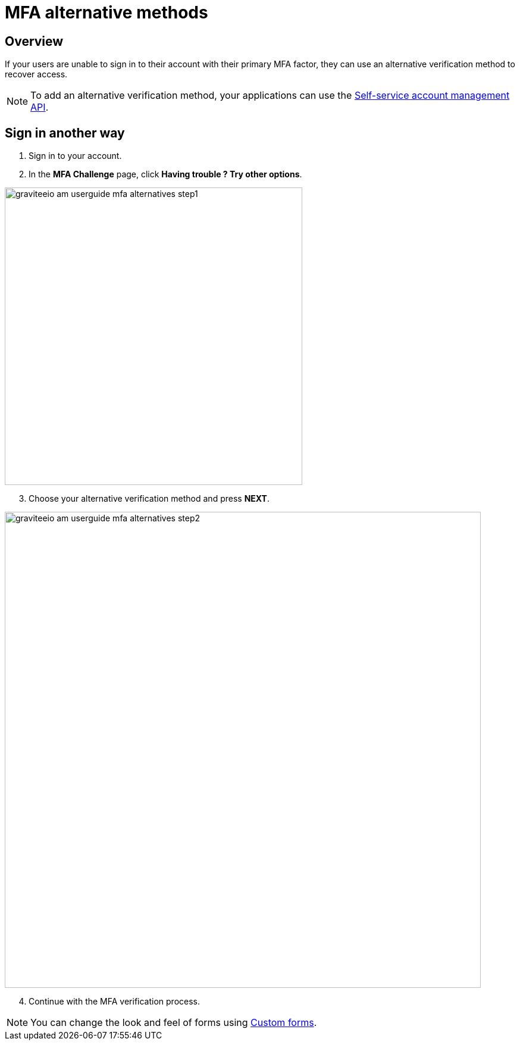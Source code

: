 = MFA alternative methods
:page-sidebar: am_3_x_sidebar
:page-permalink: am/current/am_userguide_mfa_alternatives.html
:page-folder: am/user-guide
:page-layout: am

== Overview

If your users are unable to sign in to their account with their primary MFA factor,
they can use an alternative verification method to recover access.

NOTE: To add an alternative verification method, your applications can use the link:/am/current/am_userguide_user_management_ssam.html[Self-service account management API].

== Sign in another way

1. Sign in to your account.
2. In the *MFA Challenge* page, click *Having trouble ? Try other options*.

image::am/current/graviteeio-am-userguide-mfa-alternatives-step1.png[,500]

[start=3]
3. Choose your alternative verification method and press *NEXT*.

image::am/current/graviteeio-am-userguide-mfa-alternatives-step2.png[,800]

[start=4]
4. Continue with the MFA verification process.

NOTE: You can change the look and feel of forms using link:/am/current/am_userguide_user_management_forms.html[Custom forms^].
